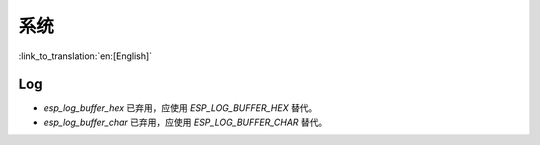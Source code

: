 系统
======

:link_to_translation:`en:[English]`

Log
---

- `esp_log_buffer_hex` 已弃用，应使用 `ESP_LOG_BUFFER_HEX` 替代。
- `esp_log_buffer_char` 已弃用，应使用 `ESP_LOG_BUFFER_CHAR` 替代。
